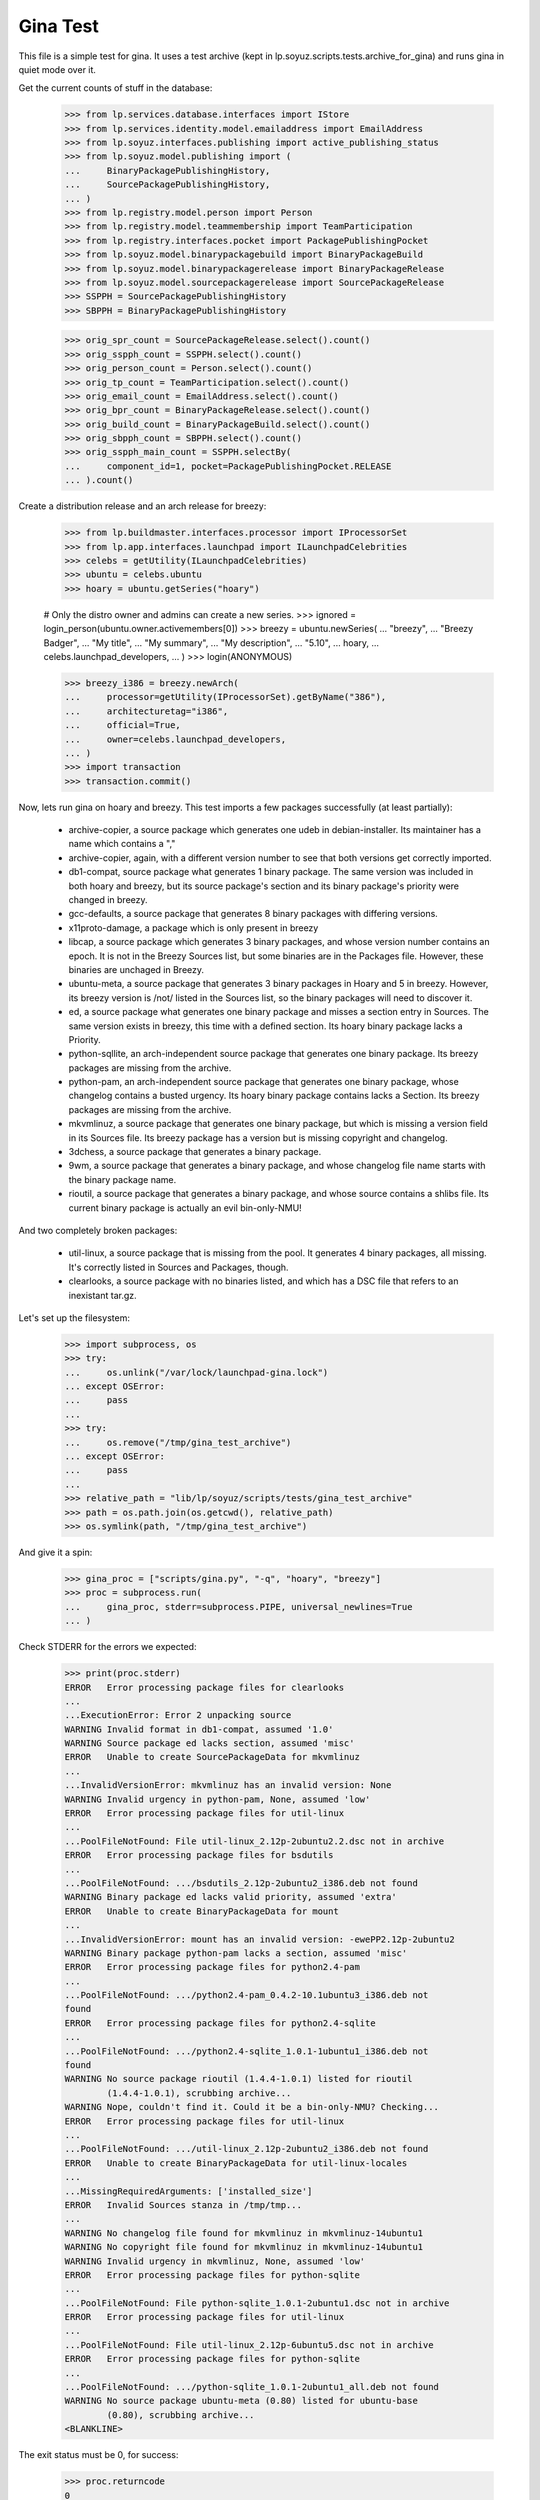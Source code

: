 Gina Test
---------

This file is a simple test for gina. It uses a test archive (kept in
lp.soyuz.scripts.tests.archive_for_gina) and runs gina in
quiet mode over it.

Get the current counts of stuff in the database:

    >>> from lp.services.database.interfaces import IStore
    >>> from lp.services.identity.model.emailaddress import EmailAddress
    >>> from lp.soyuz.interfaces.publishing import active_publishing_status
    >>> from lp.soyuz.model.publishing import (
    ...     BinaryPackagePublishingHistory,
    ...     SourcePackagePublishingHistory,
    ... )
    >>> from lp.registry.model.person import Person
    >>> from lp.registry.model.teammembership import TeamParticipation
    >>> from lp.registry.interfaces.pocket import PackagePublishingPocket
    >>> from lp.soyuz.model.binarypackagebuild import BinaryPackageBuild
    >>> from lp.soyuz.model.binarypackagerelease import BinaryPackageRelease
    >>> from lp.soyuz.model.sourcepackagerelease import SourcePackageRelease
    >>> SSPPH = SourcePackagePublishingHistory
    >>> SBPPH = BinaryPackagePublishingHistory

    >>> orig_spr_count = SourcePackageRelease.select().count()
    >>> orig_sspph_count = SSPPH.select().count()
    >>> orig_person_count = Person.select().count()
    >>> orig_tp_count = TeamParticipation.select().count()
    >>> orig_email_count = EmailAddress.select().count()
    >>> orig_bpr_count = BinaryPackageRelease.select().count()
    >>> orig_build_count = BinaryPackageBuild.select().count()
    >>> orig_sbpph_count = SBPPH.select().count()
    >>> orig_sspph_main_count = SSPPH.selectBy(
    ...     component_id=1, pocket=PackagePublishingPocket.RELEASE
    ... ).count()

Create a distribution release and an arch release for breezy:

    >>> from lp.buildmaster.interfaces.processor import IProcessorSet
    >>> from lp.app.interfaces.launchpad import ILaunchpadCelebrities
    >>> celebs = getUtility(ILaunchpadCelebrities)
    >>> ubuntu = celebs.ubuntu
    >>> hoary = ubuntu.getSeries("hoary")

    # Only the distro owner and admins can create a new series.
    >>> ignored = login_person(ubuntu.owner.activemembers[0])
    >>> breezy = ubuntu.newSeries(
    ...     "breezy",
    ...     "Breezy Badger",
    ...     "My title",
    ...     "My summary",
    ...     "My description",
    ...     "5.10",
    ...     hoary,
    ...     celebs.launchpad_developers,
    ... )
    >>> login(ANONYMOUS)

    >>> breezy_i386 = breezy.newArch(
    ...     processor=getUtility(IProcessorSet).getByName("386"),
    ...     architecturetag="i386",
    ...     official=True,
    ...     owner=celebs.launchpad_developers,
    ... )
    >>> import transaction
    >>> transaction.commit()

Now, lets run gina on hoary and breezy. This test imports a few
packages successfully (at least partially):

   * archive-copier, a source package which generates one udeb
     in debian-installer. Its maintainer has a name which contains a ","
   * archive-copier, again, with a different version number to see that
     both versions get correctly imported.
   * db1-compat, source package what generates 1 binary package. The same
     version was included in both hoary and breezy, but its source
     package's section and its binary package's priority were changed in
     breezy.
   * gcc-defaults, a source package that generates 8 binary packages with
     differing versions.
   * x11proto-damage, a package which is only present in breezy
   * libcap, a source package which generates 3 binary packages, and
     whose version number contains an epoch. It is not in the Breezy
     Sources list, but some binaries are in the Packages file. However, these
     binaries are unchaged in Breezy.
   * ubuntu-meta, a source package that generates 3 binary packages in
     Hoary and 5 in breezy. However, its breezy version is /not/ listed in the
     Sources list, so the binary packages will need to discover it.
   * ed, a source package what generates one binary package and
     misses a section entry in Sources. The same version exists in
     breezy, this time with a defined section. Its hoary binary package
     lacks a Priority.
   * python-sqllite, an arch-independent source package that generates
     one binary package. Its breezy packages are missing from the archive.
   * python-pam, an arch-independent source package that generates one
     binary package, whose changelog contains a busted urgency. Its hoary
     binary package contains lacks a Section. Its breezy packages are missing
     from the archive.
   * mkvmlinuz, a source package that generates one binary package,
     but which is missing a version field in its Sources file.
     Its breezy package has a version but is missing copyright and changelog.
   * 3dchess, a source package that generates a binary package.
   * 9wm, a source package that generates a binary package, and whose
     changelog file name starts with the binary package name.
   * rioutil, a source package that generates a binary package, and
     whose source contains a shlibs file. Its current binary package is
     actually an evil bin-only-NMU!

And two completely broken packages:

   * util-linux, a source package that is missing from the pool. It
     generates 4 binary packages, all missing. It's correctly listed in
     Sources and Packages, though.

   * clearlooks, a source package with no binaries listed, and which has
     a DSC file that refers to an inexistant tar.gz.

Let's set up the filesystem:

    >>> import subprocess, os
    >>> try:
    ...     os.unlink("/var/lock/launchpad-gina.lock")
    ... except OSError:
    ...     pass
    ...
    >>> try:
    ...     os.remove("/tmp/gina_test_archive")
    ... except OSError:
    ...     pass
    ...
    >>> relative_path = "lib/lp/soyuz/scripts/tests/gina_test_archive"
    >>> path = os.path.join(os.getcwd(), relative_path)
    >>> os.symlink(path, "/tmp/gina_test_archive")

And give it a spin:

    >>> gina_proc = ["scripts/gina.py", "-q", "hoary", "breezy"]
    >>> proc = subprocess.run(
    ...     gina_proc, stderr=subprocess.PIPE, universal_newlines=True
    ... )

Check STDERR for the errors we expected:

    >>> print(proc.stderr)
    ERROR   Error processing package files for clearlooks
    ...
    ...ExecutionError: Error 2 unpacking source
    WARNING Invalid format in db1-compat, assumed '1.0'
    WARNING Source package ed lacks section, assumed 'misc'
    ERROR   Unable to create SourcePackageData for mkvmlinuz
    ...
    ...InvalidVersionError: mkvmlinuz has an invalid version: None
    WARNING Invalid urgency in python-pam, None, assumed 'low'
    ERROR   Error processing package files for util-linux
    ...
    ...PoolFileNotFound: File util-linux_2.12p-2ubuntu2.2.dsc not in archive
    ERROR   Error processing package files for bsdutils
    ...
    ...PoolFileNotFound: .../bsdutils_2.12p-2ubuntu2_i386.deb not found
    WARNING Binary package ed lacks valid priority, assumed 'extra'
    ERROR   Unable to create BinaryPackageData for mount
    ...
    ...InvalidVersionError: mount has an invalid version: -ewePP2.12p-2ubuntu2
    WARNING Binary package python-pam lacks a section, assumed 'misc'
    ERROR   Error processing package files for python2.4-pam
    ...
    ...PoolFileNotFound: .../python2.4-pam_0.4.2-10.1ubuntu3_i386.deb not
    found
    ERROR   Error processing package files for python2.4-sqlite
    ...
    ...PoolFileNotFound: .../python2.4-sqlite_1.0.1-1ubuntu1_i386.deb not
    found
    WARNING No source package rioutil (1.4.4-1.0.1) listed for rioutil
            (1.4.4-1.0.1), scrubbing archive...
    WARNING Nope, couldn't find it. Could it be a bin-only-NMU? Checking...
    ERROR   Error processing package files for util-linux
    ...
    ...PoolFileNotFound: .../util-linux_2.12p-2ubuntu2_i386.deb not found
    ERROR   Unable to create BinaryPackageData for util-linux-locales
    ...
    ...MissingRequiredArguments: ['installed_size']
    ERROR   Invalid Sources stanza in /tmp/tmp...
    ...
    WARNING No changelog file found for mkvmlinuz in mkvmlinuz-14ubuntu1
    WARNING No copyright file found for mkvmlinuz in mkvmlinuz-14ubuntu1
    WARNING Invalid urgency in mkvmlinuz, None, assumed 'low'
    ERROR   Error processing package files for python-sqlite
    ...
    ...PoolFileNotFound: File python-sqlite_1.0.1-2ubuntu1.dsc not in archive
    ERROR   Error processing package files for util-linux
    ...
    ...PoolFileNotFound: File util-linux_2.12p-6ubuntu5.dsc not in archive
    ERROR   Error processing package files for python-sqlite
    ...
    ...PoolFileNotFound: .../python-sqlite_1.0.1-2ubuntu1_all.deb not found
    WARNING No source package ubuntu-meta (0.80) listed for ubuntu-base
            (0.80), scrubbing archive...
    <BLANKLINE>

The exit status must be 0, for success:

    >>> proc.returncode
    0
    >>> transaction.commit()


Testing Source Package Results
..............................

We should have more source packages in the database:

    >>> existing = 9

Two packages fail.

    >>> hc = 13 - 2

Three packages are the same as in hoary; two fail; one is imported
forcefully (ubuntu-meta).

    >>> bc = 9 - 3 - 2 + 1

    >>> hc + bc
    16
    >>> count = SourcePackageRelease.select().count()
    >>> count - orig_spr_count
    17

Check that x11proto-damage has its Build-Depends-Indep value correctly set:

    >>> from lp.registry.model.sourcepackagename import SourcePackageName
    >>> n = SourcePackageName.selectOneBy(name="x11proto-damage")
    >>> x11p = SourcePackageRelease.selectOneBy(
    ...     sourcepackagenameID=n.id, version="6.8.99.7-2"
    ... )

    >>> print(x11p.builddependsindep)
    debhelper (>= 4.0.0)

Check if the changelog message was stored correcly:

    >>> print(x11p.changelog_entry)
    ... # noqa
    ... # doctest: -NORMALIZE_WHITESPACE
    x11proto-damage (6.8.99.7-2) breezy; urgency=low
    <BLANKLINE>
      * Add dependency on x11proto-fixes-dev.
    <BLANKLINE>
     -- Daniel Stone <daniel.stone@ubuntu.com>  Mon, 11 Jul 2005 19:11:11 +1000

    >>> from lp.registry.interfaces.sourcepackage import SourcePackageUrgency
    >>> x11p.urgency == SourcePackageUrgency.LOW
    True

Check that the changelog was uploaded to the librarian correctly:

    >>> print(six.ensure_text(x11p.changelog.read()))
    ... # noqa
    x11proto-damage (6.8.99.7-2) breezy; urgency=low
    <BLANKLINE>
      * Add dependency on x11proto-fixes-dev.
    <BLANKLINE>
     -- Daniel Stone <daniel.stone@ubuntu.com>  Mon, 11 Jul 2005 19:11:11 +1000
    <BLANKLINE>
    x11proto-damage (6.8.99.7-1) breezy; urgency=low
    <BLANKLINE>
      * First x11proto-damage release.
    <BLANKLINE>
     -- Daniel Stone <daniel.stone@ubuntu.com>  Mon, 16 May 2005 22:10:17 +1000

Same for the copyright:

    >>> print(x11p.copyright)
    $Id: COPYING,v 1.2 2003/11/05 05:39:58 keithp Exp $
    <BLANKLINE>
    Copyright ... 2003 Keith Packard
    ...
    PERFORMANCE OF THIS SOFTWARE.

Check that the dsc on the libcap package is correct, and that we
only imported one:

    >>> n = SourcePackageName.selectOneBy(name="libcap")
    >>> cap = SourcePackageRelease.selectOneBy(sourcepackagenameID=n.id)
    >>> print(cap.dsc)
    -----BEGIN PGP SIGNED MESSAGE-----
    Hash: SHA1
    <BLANKLINE>
    Format: 1.0
    Source: libcap
    Version: 1:1.10-14
    Binary: libcap-dev, libcap-bin, libcap1
    Maintainer: Michael Vogt <mvo@debian.org>
    Architecture: any
    Standards-Version: 3.6.1
    Build-Depends: debhelper
    Files:
     291be97b78789f331499a0ab22d9d563 28495 libcap_1.10.orig.tar.gz
     b867a0c1db9e8ff568415bbcd1fa65dc 12928 libcap_1.10-14.diff.gz
    <BLANKLINE>
    -----BEGIN PGP SIGNATURE-----
    Version: GnuPG v1.2.4 (GNU/Linux)
    <BLANKLINE>
    iD8DBQFAfGV8liSD4VZixzQRAlHoAJ4hD8yDp/VIJUcdQLLr9KH/XQSczQCfQH/D
    FVJMGmGr+2YLZfF+oRUKcug=
    =bw+A
    -----END PGP SIGNATURE-----
    >>> print(cap.maintainer.displayname)
    Michael Vogt
    >>> print(cap.dsc_binaries)
    libcap-dev, libcap-bin, libcap1

Test ubuntu-meta in breezy, which was forcefully imported.

    >>> n = SourcePackageName.selectOneBy(name="ubuntu-meta")
    >>> um = SourcePackageRelease.selectOneBy(
    ...     sourcepackagenameID=n.id, version="0.80"
    ... )
    >>> print(
    ...     um.section.name,
    ...     um.architecturehintlist,
    ...     um.upload_distroseries.name,
    ... )
    base any breezy

And check that its files actually ended up in the librarian (these sha1sums
were calculated directly on the files):

    >>> from lp.soyuz.model.files import SourcePackageReleaseFile
    >>> files = (
    ...     IStore(SourcePackageReleaseFile)
    ...     .find(SourcePackageReleaseFile, sourcepackagerelease=cap)
    ...     .order_by("libraryfile")
    ... )
    >>> for f in files:
    ...     print(f.libraryfile.content.sha1)
    ...
    107d5478e72385f714523bad5359efedb5dcc8b2
    0083da007d44c02fd861c1d21579f716490cab02
    e6661aec051ccb201061839d275f2282968d8b93

Check that the section on the python-pam package is correct, and that we
only imported one:

    >>> n = SourcePackageName.selectOneBy(name="python-pam")
    >>> pp = SourcePackageRelease.selectOneBy(sourcepackagenameID=n.id)
    >>> print(pp.component.name)
    main

In the hoary Sources, its section is listed as underworld/python. Ensure
this is cut up correctly:

    >>> print(pp.section.name)
    python

Make sure that we only imported one db1-compat source package.

    >>> n = SourcePackageName.selectOneBy(name="db1-compat")
    >>> db1 = SourcePackageRelease.selectOneBy(sourcepackagenameID=n.id)
    >>> print(db1.section.name)
    libs


Testing Source Package Publishing
.................................

We check that the source package publishing override facility works:

    >>> for pub in SSPPH.selectBy(
    ...     sourcepackagereleaseID=db1.id, orderBy="distroseries"
    ... ):
    ...     print(
    ...         "%s %s %s"
    ...         % (
    ...             pub.distroseries.name,
    ...             pub.section.name,
    ...             pub.archive.purpose.name,
    ...         )
    ...     )
    hoary libs PRIMARY
    breezy oldlibs PRIMARY

We should have one entry for each package listed in Sources that was
successfully processed.

    - We had 2 errors (out of 10 Sources stanzas) in hoary: mkvmlinuz and
      util-linux.

    - We had 2 errors (out of 10 Sources stanzas) in breezy: python-sqllite
      and util-linux (again, poor thing).

    >>> print(SSPPH.select().count() - orig_sspph_count)
    21

    >>> new_count = SSPPH.selectBy(
    ...     component_id=1, pocket=PackagePublishingPocket.RELEASE
    ... ).count()
    >>> print(new_count - orig_sspph_main_count)
    21


Testing Binary Package Results
..............................

We have 26 binary packages in hoary. The 4 packages for util-linux fail, and 1
package fails for each of python-sqlite and python-pam. We should publish one
entry for each package listed in Releases.

We have 23 binary packages in breezy. db1-compat, ed, the 3 libcap packages
and python-pam is unchanged.  python-sqlite fails. The 5 ubuntu-meta packages
work.

    >>> BinaryPackageRelease.select().count() - orig_bpr_count
    40
    >>> BinaryPackageBuild.select().count() - orig_build_count
    13
    >>> SBPPH.select().count() - orig_sbpph_count
    46

Check that the shlibs parsing and bin-only-NMU version handling works as
expected:

    >>> from lp.soyuz.model.binarypackagename import BinaryPackageName
    >>> n = BinaryPackageName.selectOneBy(name="rioutil")
    >>> rio = BinaryPackageRelease.selectOneBy(binarypackagenameID=n.id)
    >>> print(rio.shlibdeps)
    librioutil 1 rioutil
    >>> print(rio.version)
    1.4.4-1.0.1
    >>> print(rio.build.source_package_release.version)
    1.4.4-1

Test all the data got to the ed BPR intact, and that the missing
priority was correctly munged to "extra":

    >>> n = BinaryPackageName.selectOneBy(name="ed")
    >>> ed = BinaryPackageRelease.selectOneBy(binarypackagenameID=n.id)
    >>> print(ed.version)
    0.2-20
    >>> print(ed.build.processor.name)
    386
    >>> print(ed.build.status)
    Successfully built
    >>> print(ed.build.distro_arch_series.processor.name)
    386
    >>> print(ed.build.distro_arch_series.architecturetag)
    i386
    >>> print(ed.priority)
    Extra
    >>> print(ed.section.name)
    editors
    >>> print(ed.summary)
    The classic unix line editor.

We now check if the Breezy publication record has the correct priority:

    >>> ed_pub = SBPPH.selectOneBy(
    ...     binarypackagereleaseID=ed.id, distroarchseriesID=breezy_i386.id
    ... )
    >>> print(ed_pub.priority)
    Standard

Check binary package libgjc-dev in Breezy. Its version number must differ from
its source version number.

    >>> n = BinaryPackageName.selectOneBy(name="libgcj-dev")
    >>> lib = BinaryPackageRelease.selectOneBy(
    ...     binarypackagenameID=n.id, version="4:4.0.1-3"
    ... )
    >>> print(lib.version)
    4:4.0.1-3
    >>> print(lib.build.source_package_release.version)
    1.28
    >>> print(lib.build.source_package_release.maintainer.displayname)
    Debian GCC maintainers

Check if the udeb was properly parsed and identified:

    >>> n = BinaryPackageName.selectOneBy(name="archive-copier")
    >>> ac = BinaryPackageRelease.selectOneBy(
    ...     binarypackagenameID=n.id, version="0.1.5"
    ... )
    >>> print(ac.version)
    0.1.5
    >>> print(ac.priority)
    Standard
    >>> print(ac.section.name)
    debian-installer
    >>> print(ac.build.source_package_release.version)
    0.1.5
    >>> print(ac.build.source_package_release.maintainer.name)
    cjwatson
    >>> print(ac.build.processor.name)
    386

We check that the binary package publishing override facility works:

    >>> n = BinaryPackageName.selectOneBy(name="libdb1-compat")
    >>> db1 = BinaryPackageRelease.selectOneBy(
    ...     binarypackagenameID=n.id, version="2.1.3-7"
    ... )
    >>> for pub in (
    ...     IStore(BinaryPackagePublishingHistory)
    ...     .find(BinaryPackagePublishingHistory, binarypackagerelease=db1)
    ...     .order_by("distroarchseries")
    ... ):
    ...     print(
    ...         "%s %s %s"
    ...         % (
    ...             pub.distroarchseries.distroseries.name,
    ...             pub.priority,
    ...             pub.archive.purpose.name,
    ...         )
    ...     )
    hoary Required PRIMARY
    breezy Optional PRIMARY

XXX: test package with invalid source version
XXX: test package with maintainer with non-ascii name


Testing People Created
......................

Ensure only one Kamion was created (he's an uploader on multiple packages),
and that we imported exactly 9 people (13 packages with 3 being uploaded by
Kamion, 2 being uploaded by mdz and 2 by doko).

    >>> from lp.services.database.sqlobject import LIKE
    >>> p = Person.selectOne(LIKE(Person.q.name, "cjwatson%"))
    >>> print(p.name)
    cjwatson
    >>> print(Person.select().count() - orig_person_count)
    13
    >>> print(TeamParticipation.select().count() - orig_tp_count)
    13
    >>> print(EmailAddress.select().count() - orig_email_count)
    13


Re-run Gina
...........

The second run of gina uses a test archive that is a copy of the first
one, but with updated Packages and Sources files for breezy that do
three important changes, implemented as publishing entries (or
overrides):

    - Binary package ed changed priority from 30 to 10 (extra) in i386
    - Source package x11proto-damage changed section from "x11" to "net"
    - Source package archive-copier has been moved from component "main"
      to "universe".

Link to the "later" archive:

    >>> os.remove("/tmp/gina_test_archive")
    >>> relative_path = (
    ...     "lib/lp/soyuz/scripts/" "tests/gina_test_archive_2nd_run"
    ... )
    >>> path = os.path.join(os.getcwd(), relative_path)
    >>> os.symlink(path, "/tmp/gina_test_archive")

We do a re-run over the same components. We should get ERRORs indicating
packages that failed to import the last time. Overrides should also have
been updated for packages in breezy which have changed since the last
run.

    >>> gina_proc = ["scripts/gina.py", "-q", "hoary", "breezy"]
    >>> proc = subprocess.run(
    ...     gina_proc, stderr=subprocess.PIPE, universal_newlines=True
    ... )
    >>> print(proc.stderr)
    ERROR   Error processing package files for clearlooks
    ...
    ...ExecutionError: Error 2 unpacking source
    WARNING Source package ed lacks section, assumed 'misc'
    ERROR   Unable to create SourcePackageData for mkvmlinuz
    ...
    ...InvalidVersionError: mkvmlinuz has an invalid version: None
    ERROR   Error processing package files for util-linux
    ...
    ...PoolFileNotFound: File util-linux_2.12p-2ubuntu2.2.dsc not in archive
    ERROR   Error processing package files for bsdutils
    ...
    ...PoolFileNotFound: .../bsdutils_2.12p-2ubuntu2_i386.deb not found
    WARNING Binary package ed lacks valid priority, assumed 'extra'
    ERROR   Unable to create BinaryPackageData for mount
    ...
    ...InvalidVersionError: mount has an invalid version: -ewePP2.12p-2ubuntu2
    WARNING Binary package python-pam lacks a section, assumed 'misc'
    ERROR   Error processing package files for python2.4-pam
    ...
    ...PoolFileNotFound: .../python2.4-pam_0.4.2-10.1ubuntu3_i386.deb not
    found
    ERROR   Error processing package files for python2.4-sqlite
    ...
    ...PoolFileNotFound: .../python2.4-sqlite_1.0.1-1ubuntu1_i386.deb not
    found
    ERROR   Error processing package files for util-linux
    ...
    ...PoolFileNotFound: .../util-linux_2.12p-2ubuntu2_i386.deb not found
    ERROR   Unable to create BinaryPackageData for util-linux-locales
    ...
    ...MissingRequiredArguments: ['installed_size']
    ERROR   Invalid Sources stanza in /tmp/tmp...
    ...
    ERROR   Error processing package files for python-sqlite
    ...
    ...PoolFileNotFound: File python-sqlite_1.0.1-2ubuntu1.dsc not in archive
    ERROR   Error processing package files for util-linux
    ...
    ...PoolFileNotFound: File util-linux_2.12p-6ubuntu5.dsc not in archive
    ERROR   Error processing package files for python-sqlite
    ...
    ...PoolFileNotFound: .../python-sqlite_1.0.1-2ubuntu1_all.deb not found
    <BLANKLINE>
    >>> proc.returncode
    0
    >>> transaction.commit()

Nothing should happen to most of our data -- no counts should have
changed, etc.

    >>> SourcePackageRelease.select().count() - orig_spr_count
    17
    >>> print(Person.select().count() - orig_person_count)
    13
    >>> print(TeamParticipation.select().count() - orig_tp_count)
    13
    >>> print(EmailAddress.select().count() - orig_email_count)
    13
    >>> BinaryPackageRelease.select().count() - orig_bpr_count
    40
    >>> BinaryPackageBuild.select().count() - orig_build_count
    13

But the overrides do generate extra publishing entries:

    >>> SBPPH.select().count() - orig_sbpph_count
    47
    >>> print(SSPPH.select().count() - orig_sspph_count)
    23

Check that the overrides we did were correctly issued. We can't use
selectOneBy because, of course, there may be multiple rows published for that
package -- that's what overrides actually do.

    >>> from lp.services.database.sqlbase import sqlvalues
    >>> x11_pub = SSPPH.select(
    ...     """
    ...     sourcepackagerelease = %s AND
    ...     distroseries = %s AND
    ...     status in %s
    ...     """
    ...     % sqlvalues(x11p, breezy, active_publishing_status),
    ...     orderBy=["-datecreated"],
    ... )[0]
    >>> print(x11_pub.section.name)
    net
    >>> ed_pub = SBPPH.select(
    ...     """
    ...     binarypackagerelease = %s AND
    ...     distroarchseries = %s AND
    ...     status in %s
    ...     """
    ...     % sqlvalues(ed, breezy_i386, active_publishing_status),
    ...     orderBy=["-datecreated"],
    ... )[0]
    >>> print(ed_pub.priority)
    Extra
    >>> n = SourcePackageName.selectOneBy(name="archive-copier")
    >>> ac = SourcePackageRelease.selectOneBy(
    ...     sourcepackagenameID=n.id, version="0.3.6"
    ... )
    >>> ac_pub = SSPPH.select(
    ...     """
    ...     sourcepackagerelease = %s AND
    ...     distroseries = %s AND
    ...     status in %s
    ...     """
    ...     % sqlvalues(ac, breezy, active_publishing_status),
    ...     orderBy=["-datecreated"],
    ... )[0]
    >>> print(ac_pub.component.name)
    universe


Partner archive import
......................

Importing the partner archive requires overriding the component to
"partner", which also makes the archive on any publishing records the
partner archive.

First get a set of existing publishings for both source and binary:

    >>> comm_archive = ubuntu.getArchiveByComponent("partner")
    >>> hoary = ubuntu["hoary"]
    >>> hoary_i386 = hoary["i386"]
    >>> partner_source_set = set(
    ...     SSPPH.select("distroseries = %s" % sqlvalues(hoary))
    ... )

    >>> partner_binary_set = set(
    ...     SBPPH.select("distroarchseries = %s" % sqlvalues(hoary_i386))
    ... )

Now run gina to import packages and convert them to partner:

    >>> gina_proc = ["scripts/gina.py", "-q", "partner"]
    >>> proc = subprocess.run(
    ...     gina_proc, stderr=subprocess.PIPE, universal_newlines=True
    ... )
    >>> proc.returncode
    0
    >>> transaction.commit()

There will now be a number of publishings in the partner archive:

    >>> partner_source_set_after = set(
    ...     SSPPH.select("distroseries = %s" % sqlvalues(hoary))
    ... )

    >>> partner_binary_set_after = set(
    ...     SBPPH.select("distroarchseries = %s" % sqlvalues(hoary_i386))
    ... )

    >>> source_difference = partner_source_set_after - partner_source_set
    >>> len(source_difference)
    12

    >>> binary_difference = partner_binary_set_after - partner_binary_set
    >>> len(binary_difference)
    24

All the publishings will also have the 'partner' component and the
partner archive:

    >>> for name in set(sspph.component.name for sspph in source_difference):
    ...     print(name)
    ...
    partner

    >>> for name in set(sbpph.component.name for sbpph in binary_difference):
    ...     print(name)
    ...
    partner

    >>> for name in set(
    ...     sspph.archive.purpose.name for sspph in source_difference
    ... ):
    ...     print(name)
    PARTNER

    >>> for name in set(
    ...     sbpph.archive.purpose.name for sbpph in binary_difference
    ... ):
    ...     print(name)
    PARTNER


Source-only imports
...................

Gina has a 'source-only' configuration option which allows it to
import only sources from the configured archive.

That's how we intend to start importing all debian source releases to
the launchpad system. This way we would have precise records of
"Ubuntu-Debian" packages relationships and expose this information,
not only in Soyuz (package managing) but also in Bugs and Blueprints,
for instance.

We will restore the initial 'gina_test_archive' because it contains a
entry for a suite called 'testing' which contains only the source
indexes from the 'hoary' suite.

    >>> os.remove("/tmp/gina_test_archive")
    >>> relative_path = "lib/lp/soyuz/scripts/tests/gina_test_archive"
    >>> path = os.path.join(os.getcwd(), relative_path)
    >>> os.symlink(path, "/tmp/gina_test_archive")

We will also create the target distroseries for the imported
sources. We will import them into Debian/Lenny distroseries as
specified in the testing configuration.

    >>> from lp.registry.interfaces.distribution import IDistributionSet
    >>> debian = getUtility(IDistributionSet).getByName("debian")

    # Only the distro owner and admins can create a new series.
    >>> login("mark@example.com")
    >>> lenny = debian.newSeries(
    ...     "lenny",
    ...     "lenny",
    ...     "Lenny",
    ...     "---",
    ...     "!!!",
    ...     "8.06",
    ...     hoary,
    ...     celebs.launchpad_developers,
    ... )
    >>> login(ANONYMOUS)

Note that we will create a Lenny/i386 port (DistroArchSeries) to check
if no binaries get imported by mistake. However this is not required
in production, i.e., just creating 'lenny' should suffice for the
source-only import to happen.

    >>> lenny_i386 = lenny.newArch(
    ...     processor=getUtility(IProcessorSet).getByName("386"),
    ...     architecturetag="i386",
    ...     official=True,
    ...     owner=celebs.launchpad_developers,
    ... )

We will also store the number of binaries already published in debian
PRIMARY archive, so we can check later it was unaffected by the
import.

    >>> debian_binaries = SBPPH.selectBy(archive=debian.main_archive)
    >>> number_of_debian_binaries = debian_binaries.count()

Commit the changes and run the importer script.

    >>> transaction.commit()

    >>> gina_proc = ["scripts/gina.py", "-q", "lenny"]
    >>> proc = subprocess.run(
    ...     gina_proc, stderr=subprocess.PIPE, universal_newlines=True
    ... )
    >>> proc.returncode
    0

    >>> transaction.commit()

There is now a number of source publications in PUBLISHED status for the
targetted distroseries, 'lenny'.

    >>> lenny_sources = SSPPH.select("distroseries = %s" % sqlvalues(lenny))
    >>> lenny_sources.count()
    12

    >>> for name in set([pub.status.name for pub in lenny_sources]):
    ...     print(name)
    ...
    PUBLISHED

As mentioned before, lenny/i386 is empty, no binaries were imported.
Also, the number of binaries published in the whole debian distribution
hasn't changed.

    >>> lenny_binaries = SBPPH.selectBy(distroarchseries=lenny_i386)
    >>> lenny_binaries.count()
    0

    >>> debian_binaries = SBPPH.selectBy(archive=debian.main_archive)
    >>> debian_binaries.count() == number_of_debian_binaries
    True


Processing multiple suites in the same batch
............................................

Both, 'lenny' and 'hoary' (as partner) will be processed in the same
batch.

    >>> gina_proc = ["scripts/gina.py", "lenny", "partner"]
    >>> proc = subprocess.run(
    ...     gina_proc, stderr=subprocess.PIPE, universal_newlines=True
    ... )

    >>> print(proc.stderr)
    INFO    Creating lockfile: /var/lock/launchpad-gina.lock
    ...
    INFO    === Processing debian/lenny/release ===
    ...
    INFO    === Processing ubuntu/hoary/release ===
    ...

    >>> proc.returncode
    0


Other tests
...........

For kicks, finally, run gina on a configured but incomplete archive:

    >>> gina_proc = ["scripts/gina.py", "-q", "bogus"]
    >>> proc = subprocess.run(
    ...     gina_proc, stderr=subprocess.PIPE, universal_newlines=True
    ... )
    >>> print(proc.stderr)
    ERROR   Failed to analyze archive for bogoland
    ...
    ...MangledArchiveError: No archive directory for bogoland/main
    <BLANKLINE>
    >>> proc.returncode
    1


Wrap up
.......

Remove the tmp link to the gina_test_archive
    >>> os.remove("/tmp/gina_test_archive")

